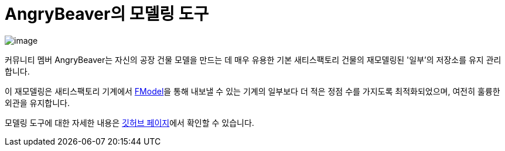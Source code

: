 = AngryBeaver의 모델링 도구

image:CommunityResources/ModelingTools/ModelingToolsCover.png[image]

커뮤니티 멤버 AngryBeaver는 자신의 공장 건물 모델을 만드는 데
매우 유용한 기본 새티스팩토리 건물의
재모델링된 '일부'의 저장소를 유지 관리합니다.

이 재모델링은 새티스팩토리 기계에서 xref:Development/ExtractGameFiles.adoc#FModel[FModel]을 통해 내보낼 수 있는
기계의 일부보다 더 적은 정점 수를 가지도록 최적화되었으며,
여전히 훌륭한 외관을 유지합니다.

모델링 도구에 대한 자세한 내용은
https://github.com/DavidHGillen/Satisfactory_ModelingTools[깃허브 페이지]에서 확인할 수 있습니다.